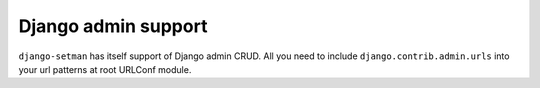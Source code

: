 ====================
Django admin support
====================

``django-setman`` has itself support of Django admin CRUD. All you need to
include ``django.contrib.admin.urls`` into your url patterns at root URLConf
module.
